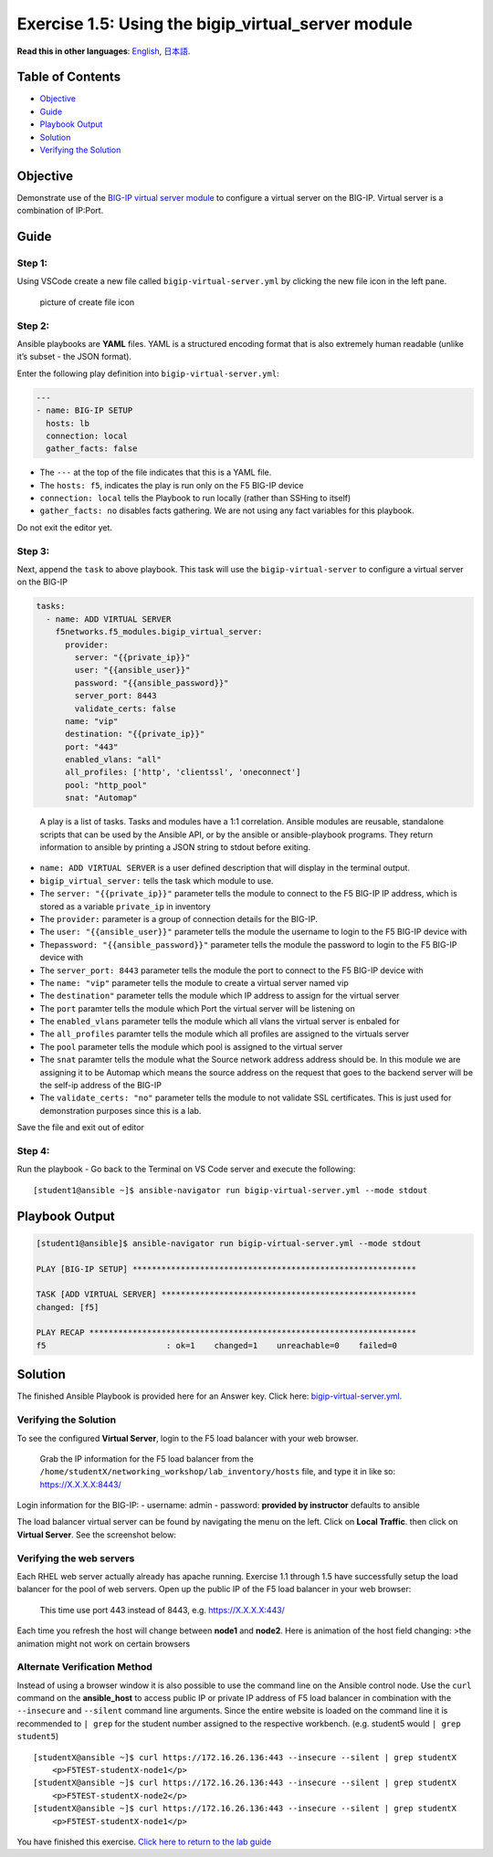 Exercise 1.5: Using the bigip_virtual_server module
===================================================

**Read this in other languages**: |uk| `English <README.md>`__, |japan|
`日本語 <README.ja.md>`__.

Table of Contents
-----------------

-  `Objective <#objective>`__
-  `Guide <#guide>`__
-  `Playbook Output <#playbook-output>`__
-  `Solution <#solution>`__
-  `Verifying the Solution <#verifying-the-solution>`__

Objective
---------

Demonstrate use of the `BIG-IP virtual server
module <https://docs.ansible.com/ansible/latest/modules/bigip_virtual_server_module.html>`__
to configure a virtual server on the BIG-IP. Virtual server is a
combination of IP:Port.

Guide
-----

Step 1:
~~~~~~~

Using VSCode create a new file called ``bigip-virtual-server.yml`` by
clicking the new file icon in the left pane.

.. figure:: ../images/vscode-openfile_icon.png
   :alt: picture of create file icon

   picture of create file icon

Step 2:
~~~~~~~

Ansible playbooks are **YAML** files. YAML is a structured encoding
format that is also extremely human readable (unlike it’s subset - the
JSON format).

Enter the following play definition into ``bigip-virtual-server.yml``:

.. code:: yaml

   ---
   - name: BIG-IP SETUP
     hosts: lb
     connection: local
     gather_facts: false

-  The ``---`` at the top of the file indicates that this is a YAML
   file.
-  The ``hosts: f5``, indicates the play is run only on the F5 BIG-IP
   device
-  ``connection: local`` tells the Playbook to run locally (rather than
   SSHing to itself)
-  ``gather_facts: no`` disables facts gathering. We are not using any
   fact variables for this playbook.

Do not exit the editor yet.

Step 3:
~~~~~~~

Next, append the ``task`` to above playbook. This task will use the
``bigip-virtual-server`` to configure a virtual server on the BIG-IP

.. raw:: html

   <!-- {% raw %} -->

.. code:: yaml

     tasks:
       - name: ADD VIRTUAL SERVER
         f5networks.f5_modules.bigip_virtual_server:
           provider:
             server: "{{private_ip}}"
             user: "{{ansible_user}}"
             password: "{{ansible_password}}"
             server_port: 8443
             validate_certs: false
           name: "vip"
           destination: "{{private_ip}}"
           port: "443"
           enabled_vlans: "all"
           all_profiles: ['http', 'clientssl', 'oneconnect']
           pool: "http_pool"
           snat: "Automap"

.. raw:: html

   <!-- {% endraw %} -->

..

   A play is a list of tasks. Tasks and modules have a 1:1 correlation.
   Ansible modules are reusable, standalone scripts that can be used by
   the Ansible API, or by the ansible or ansible-playbook programs. They
   return information to ansible by printing a JSON string to stdout
   before exiting.

-  ``name: ADD VIRTUAL SERVER`` is a user defined description that will
   display in the terminal output.
-  ``bigip_virtual_server:`` tells the task which module to use.
-  The ``server: "{{private_ip}}"`` parameter tells the module to
   connect to the F5 BIG-IP IP address, which is stored as a variable
   ``private_ip`` in inventory
-  The ``provider:`` parameter is a group of connection details for the
   BIG-IP.
-  The ``user: "{{ansible_user}}"`` parameter tells the module the
   username to login to the F5 BIG-IP device with
-  The\ ``password: "{{ansible_password}}"`` parameter tells the module
   the password to login to the F5 BIG-IP device with
-  The ``server_port: 8443`` parameter tells the module the port to
   connect to the F5 BIG-IP device with
-  The ``name: "vip"`` parameter tells the module to create a virtual
   server named vip
-  The ``destination"`` parameter tells the module which IP address to
   assign for the virtual server
-  The ``port`` paramter tells the module which Port the virtual server
   will be listening on
-  The ``enabled_vlans`` parameter tells the module which all vlans the
   virtual server is enbaled for
-  The ``all_profiles`` paramter tells the module which all profiles are
   assigned to the virtuals server
-  The ``pool`` parameter tells the module which pool is assigned to the
   virtual server
-  The ``snat`` paramter tells the module what the Source network
   address address should be. In this module we are assigning it to be
   Automap which means the source address on the request that goes to
   the backend server will be the self-ip address of the BIG-IP
-  The ``validate_certs: "no"`` parameter tells the module to not
   validate SSL certificates. This is just used for demonstration
   purposes since this is a lab.

Save the file and exit out of editor

Step 4:
~~~~~~~

Run the playbook - Go back to the Terminal on VS Code server and execute
the following:

::

   [student1@ansible ~]$ ansible-navigator run bigip-virtual-server.yml --mode stdout

Playbook Output
---------------

.. code:: yaml

   [student1@ansible]$ ansible-navigator run bigip-virtual-server.yml --mode stdout

   PLAY [BIG-IP SETUP] ***********************************************************

   TASK [ADD VIRTUAL SERVER] *****************************************************
   changed: [f5]

   PLAY RECAP ********************************************************************
   f5                         : ok=1    changed=1    unreachable=0    failed=0

Solution
--------

The finished Ansible Playbook is provided here for an Answer key. Click
here:
`bigip-virtual-server.yml <https://github.com/network-automation/linklight/blob/master/exercises/ansible_f5/1.5-add-virtual-server/bigip-virtual-server.yml>`__.

Verifying the Solution
~~~~~~~~~~~~~~~~~~~~~~

To see the configured **Virtual Server**, login to the F5 load balancer
with your web browser.

   Grab the IP information for the F5 load balancer from the
   ``/home/studentX/networking_workshop/lab_inventory/hosts`` file, and
   type it in like so: https://X.X.X.X:8443/

Login information for the BIG-IP: - username: admin - password:
**provided by instructor** defaults to ansible

The load balancer virtual server can be found by navigating the menu on
the left. Click on **Local Traffic**. then click on **Virtual Server**.
See the screenshot below: |f5 vip image|

Verifying the web servers
~~~~~~~~~~~~~~~~~~~~~~~~~

Each RHEL web server actually already has apache running. Exercise 1.1
through 1.5 have successfully setup the load balancer for the pool of
web servers. Open up the public IP of the F5 load balancer in your web
browser:

   This time use port 443 instead of 8443, e.g. https://X.X.X.X:443/

Each time you refresh the host will change between **node1** and
**node2**. Here is animation of the host field changing: |animation|
>the animation might not work on certain browsers

Alternate Verification Method
~~~~~~~~~~~~~~~~~~~~~~~~~~~~~

Instead of using a browser window it is also possible to use the command
line on the Ansible control node. Use the ``curl`` command on the
**ansible_host** to access public IP or private IP address of F5 load
balancer in combination with the ``--insecure`` and ``--silent`` command
line arguments. Since the entire website is loaded on the command line
it is recommended to ``| grep`` for the student number assigned to the
respective workbench. (e.g. student5 would ``| grep student5``)

::

   [studentX@ansible ~]$ curl https://172.16.26.136:443 --insecure --silent | grep studentX
       <p>F5TEST-studentX-node1</p>
   [studentX@ansible ~]$ curl https://172.16.26.136:443 --insecure --silent | grep studentX
       <p>F5TEST-studentX-node2</p>
   [studentX@ansible ~]$ curl https://172.16.26.136:443 --insecure --silent | grep studentX
       <p>F5TEST-studentX-node1</p>

You have finished this exercise. `Click here to return to the lab
guide <../README.md>`__

.. |uk| image:: ../images/uk.png
.. |japan| image:: ../imagesjapan.png
.. |f5 vip image| image:: ../images/f5vip.png
.. |animation| image:: ../images/animation.gif
   